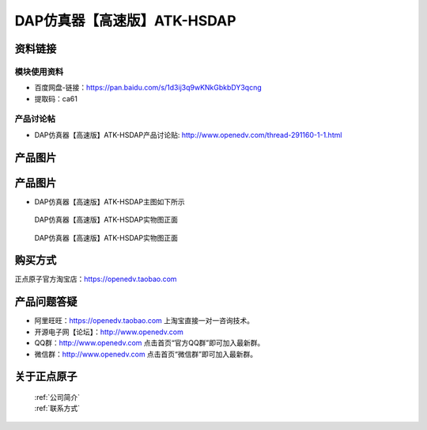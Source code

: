 .. 正点原子产品资料汇总, created by 2020-03-19 正点原子-alientek 

DAP仿真器【高速版】ATK-HSDAP
============================================

资料链接
------------

模块使用资料
^^^^^^^^^^

- 百度网盘-链接：https://pan.baidu.com/s/1d3ij3q9wKNkGbkbDY3qcng 
- 提取码：ca61
  
产品讨论帖
^^^^^^^^^^

- DAP仿真器【高速版】ATK-HSDAP产品讨论贴: http://www.openedv.com/thread-291160-1-1.html 


产品图片
--------


产品图片
--------

- DAP仿真器【高速版】ATK-HSDAP主图如下所示

.. _pic_major_ATKHSDAP:

.. figure:: media/ATKHSDAP.png


   
  DAP仿真器【高速版】ATK-HSDAP实物图正面


.. _pic_major_ATKHSDAPb:

.. figure:: media/ATKHSDAPb.png


   
  DAP仿真器【高速版】ATK-HSDAP实物图正面


购买方式
-------- 

正点原子官方淘宝店：https://openedv.taobao.com 




产品问题答疑
------------

- 阿里旺旺：https://openedv.taobao.com 上淘宝直接一对一咨询技术。  
- 开源电子网【论坛】：http://www.openedv.com 
- QQ群：http://www.openedv.com   点击首页“官方QQ群”即可加入最新群。 
- 微信群：http://www.openedv.com 点击首页“微信群”即可加入最新群。
  


关于正点原子  
-----------------

 | :ref:`公司简介` 
 | :ref:`联系方式`

